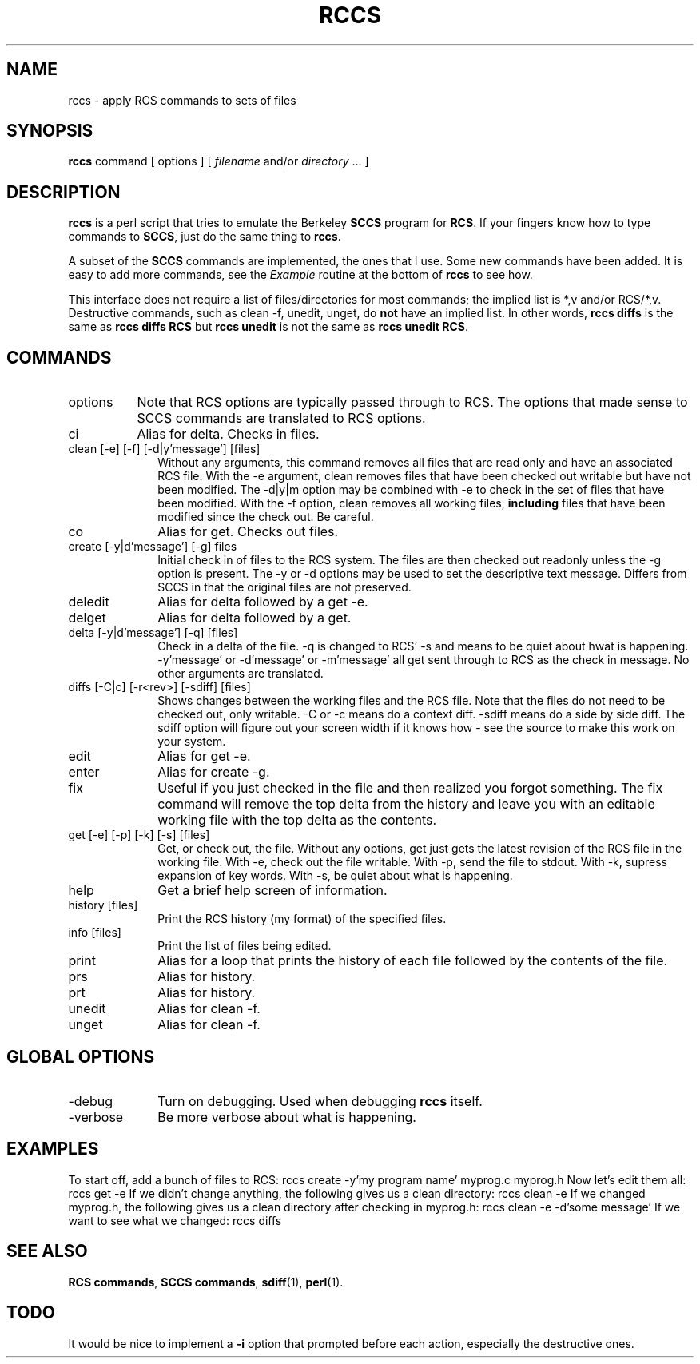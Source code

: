.\" $Id: rccs.1,v 1.1 2005/11/16 09:47:05 sonicz Exp $
.de DS
.	sp .5
.	nf
.	in +4
.	ft CW
.	vs -1
..
.de DE
.	sp .5
.	fi
.	in
.	ft
.	vs
..
.TH RCCS 1 "Nov, 1995" "lm@sgi.com" "Programmers tools"
.SH NAME
rccs \- apply RCS commands to sets of files
.SH SYNOPSIS
.B rccs
command
[ options ]
[
.I filename
and/or
.I directory
\&.\|.\|.
]
.SH DESCRIPTION
.LP
.B rccs
is a perl script that tries to emulate the Berkeley \fBSCCS\fP program
for \fBRCS\fP.  If your fingers know how to type commands to \fBSCCS\fP,
just do the same thing to \fBrccs\fP.
.LP
A subset of the \fBSCCS\fP commands are implemented, the ones that I use.
Some new commands have been added.  It is easy to add more commands, see
the \fIExample\fP routine at the bottom of \fBrccs\fP to see how.
.LP
This interface does not require a list of files/directories for most
commands; the implied list is *,v and/or RCS/*,v.  Destructive commands,
such as clean -f, unedit, unget, do \fBnot\fP have an implied list.  In
other words, \f(CBrccs diffs\fP is the same as \f(CBrccs diffs RCS\fP
but \f(CBrccs unedit\fP is not the same as \f(CBrccs unedit RCS\fP.
.SH COMMANDS
.IP options 8
Note that RCS options are typically passed through to RCS.  The options
that made sense to SCCS commands are translated to RCS options.
.IP "ci" 10
Alias for delta.  Checks in files.
.IP "clean [-e] [-f] [-d|y'message'] [files]"
Without any arguments, this command removes all files that are read only
and have an associated RCS file.
With the -e argument, clean removes files that have been checked out
writable but have not been modified.
The -d|y|m option may be combined with -e to check in the set of files that
have been modified.
With the -f option, clean removes all working files, \fBincluding\fP files
that have been modified since the check out.  Be careful.
.IP co 
Alias for get.  Checks out files.
.IP "create [-y|d'message'] [-g] files"
Initial check in of files to the RCS system.  The files are then checked out
readonly unless the -g option is present.
The -y or -d options may be used to set the descriptive text message.
Differs from SCCS in that the
original files are not preserved.
.IP deledit 
Alias for delta followed by a get -e.
.IP delget 
Alias for delta followed by a get.
.IP "delta [-y|d'message'] [-q] [files]"
Check in a delta of the file.  -q is changed to RCS' -s and means to be 
quiet about hwat is happening.  -y'message' or -d'message' or -m'message'
all get sent through to RCS as the check in message.  No other arguments
are translated.
.IP "diffs [-C|c] [-r<rev>] [-sdiff] [files]"
Shows changes between the working files and the RCS file.  Note that the 
files do not need to be checked out, only writable.  -C or -c means do a 
context diff.  -sdiff means do a side by side diff.  The sdiff option will
figure out your screen width if it knows how - see the source to make this 
work on your system.
.IP edit 
Alias for get -e.
.IP enter 
Alias for create -g.
.IP fix 
Useful if you just checked in the file and then realized you forgot 
something.  The fix command will remove the top delta from the history
and leave you with an editable working file with the top delta as the
contents.
.IP "get [-e] [-p] [-k] [-s] [files]"
Get, or check out, the file.  Without any options, get just gets the 
latest revision of the RCS file in the working file.
With -e, check out the file writable.  With -p, send the file to stdout.
With -k, supress expansion of key words.  With -s, be quiet about what
is happening.
.IP help 
Get a brief help screen of information.
.IP "history [files]"
Print the RCS history (my format) of the specified files.
.IP "info [files]"
Print the list of files being edited.
.IP print 
Alias for a loop that prints the history of each file followed by the
contents of the file.
.IP prs 
Alias for history.
.IP prt 
Alias for history.
.IP unedit 
Alias for clean -f.
.IP unget 
Alias for clean -f.
.SH GLOBAL OPTIONS
.IP -debug 10
Turn on debugging.  Used when debugging \fBrccs\fP itself.
.IP -verbose
Be more verbose about what is happening.
.SH EXAMPLES
To start off, add a bunch of files to RCS:
.DS
rccs create -y'my program name' myprog.c myprog.h
.DE
Now let's edit them all:
.DS
rccs get -e
.DE
If we didn't change anything, the following gives us a clean directory:
.DS
rccs clean -e 
.DE
If we changed myprog.h, the following gives us a clean directory after
checking in myprog.h:
.DS
rccs clean -e -d'some message'
.DE
If we want to see what we changed:
.DS
rccs diffs
.DE
.SH "SEE ALSO"
.BR "RCS commands" ,
.BR "SCCS commands" ,
.BR sdiff (1),
.BR perl (1).
.SH TODO
It would be nice to implement a \fB-i\fP option that prompted before each 
action, especially the destructive ones.
